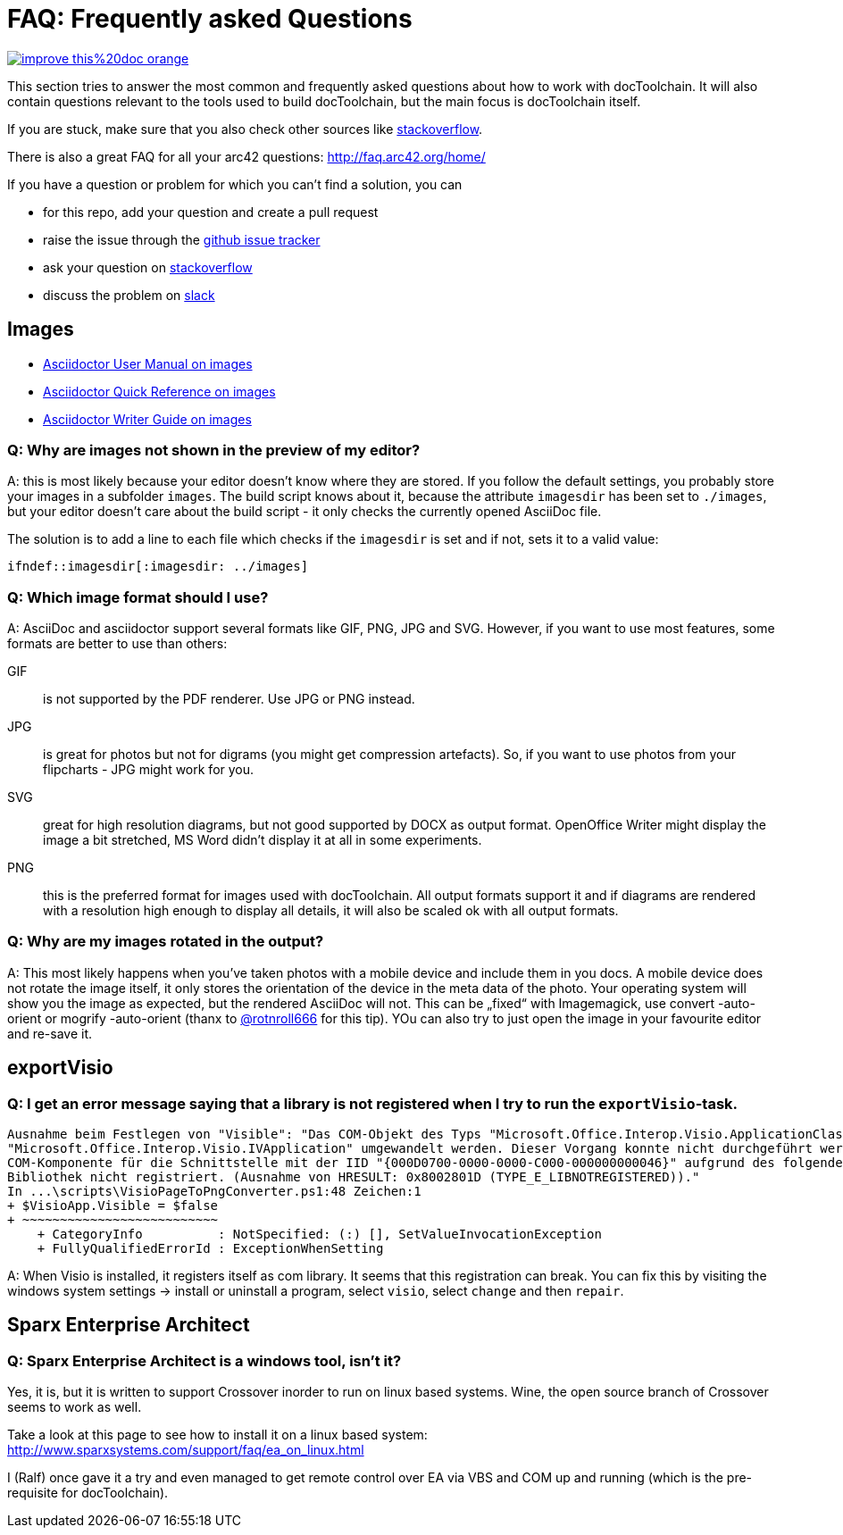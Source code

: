 ifndef::imagesdir[:imagesdir: ../images]

= FAQ: Frequently asked Questions

image::https://img.shields.io/badge/improve-this%20doc-orange.svg[link={manualdir}06_Frequently_asked_Questions.adoc, float=right]

This section tries to answer the most common and frequently asked questions about how to work with docToolchain.
It will also contain questions relevant to the tools used to build docToolchain, but the main focus is docToolchain itself.

If you are stuck, make sure that you also check other sources like https://stackoverflow.com/questions/tagged/asciidoctor[stackoverflow].

There is also a great FAQ for all your arc42 questions: http://faq.arc42.org/home/

If you have a question or problem for which you can't find a solution, you can

* for this repo, add your question and create a pull request
* raise the issue through the https://github.com/docToolchain/docToolchain/issues[github issue tracker]
* ask your question on https://stackoverflow.com/questions/tagged/doctoolchain?sort=active&pageSize=50[stackoverflow]
* discuss the problem on https://t.co/lnqrUc1YMM[slack]

== Images

* http://asciidoctor.org/docs/user-manual/#images[Asciidoctor User Manual on images]
* http://asciidoctor.org/docs/asciidoc-syntax-quick-reference/#images[Asciidoctor Quick Reference on images]
* http://asciidoctor.org/docs/asciidoc-writers-guide/#images[Asciidoctor Writer Guide on images]

=== Q: Why are images not shown in the preview of my editor?

A: this is most likely because your editor doesn't know where they are stored.
If you follow the default settings, you probably store your images in a subfolder `images`.
The build script knows about it, because the attribute `imagesdir` has been set to `./images`, but your editor doesn't care about the build script - it only checks the currently opened AsciiDoc file.

The solution is to add a line to each file which checks if the `imagesdir` is set and if not, sets it to a valid value:

`ifndef::imagesdir[:imagesdir: ../images]`

=== Q: Which image format should I use?

A: AsciiDoc and asciidoctor support several formats like GIF, PNG, JPG and SVG.
However, if you want to use most features, some formats are better to use than others:

GIF:: is not supported by the PDF renderer. Use JPG or PNG instead.

JPG:: is great for photos but not for digrams (you might get compression artefacts).
So, if you want to use photos from your flipcharts - JPG might work for you.

SVG:: great for high resolution diagrams, but not good supported by DOCX as output format.
OpenOffice Writer might display the image a bit stretched, MS Word didn't display it at all in some experiments.

PNG:: this is the preferred format for images used with docToolchain.
All output formats support it and if diagrams are rendered with a resolution high enough to display all details, it will also be scaled ok with all output formats.

=== Q: Why are my images rotated in the output?

A: This most likely happens when you've taken photos with a mobile device and include them in you docs.
A mobile device does not rotate the image itself, it only stores the orientation of the device in the meta data of the photo.
Your operating system will show you the image as expected, but the rendered AsciiDoc will not.
This can be „fixed“ with Imagemagick, use convert -auto-orient or mogrify -auto-orient (thanx to https://twitter.com/RalfDMueller/status/920888868345384960[@rotnroll666] for this tip).
YOu can also try to just open the image in your favourite editor and re-save it.

== exportVisio

=== Q: I get an error message saying that a library is not registered when I try to run the `exportVisio`-task.

----
Ausnahme beim Festlegen von "Visible": "Das COM-Objekt des Typs "Microsoft.Office.Interop.Visio.ApplicationClass" kann nicht in den Schnittstellentyp
"Microsoft.Office.Interop.Visio.IVApplication" umgewandelt werden. Dieser Vorgang konnte nicht durchgeführt werden, da der QueryInterface-Aufruf an die
COM-Komponente für die Schnittstelle mit der IID "{000D0700-0000-0000-C000-000000000046}" aufgrund des folgenden Fehlers nicht durchgeführt werden konnte:
Bibliothek nicht registriert. (Ausnahme von HRESULT: 0x8002801D (TYPE_E_LIBNOTREGISTERED))."
In ...\scripts\VisioPageToPngConverter.ps1:48 Zeichen:1
+ $VisioApp.Visible = $false
+ ~~~~~~~~~~~~~~~~~~~~~~~~~~
    + CategoryInfo          : NotSpecified: (:) [], SetValueInvocationException
    + FullyQualifiedErrorId : ExceptionWhenSetting
----

A: When Visio is installed, it registers itself as com library. It seems that this registration can break.
You can fix this by visiting the windows system settings -> install or uninstall a program, select `visio`, select `change` and then `repair`.

== Sparx Enterprise Architect

=== Q: Sparx Enterprise Architect is a windows tool, isn't it?

Yes, it is, but it is written to support Crossover inorder to run on linux based systems. Wine, the open source branch of Crossover seems to work as well.

Take a look at this page to see how to install it on a linux based system: http://www.sparxsystems.com/support/faq/ea_on_linux.html

I (Ralf) once gave it a try and even managed to get remote control over EA via VBS and COM up and running (which is the pre-requisite for docToolchain).



